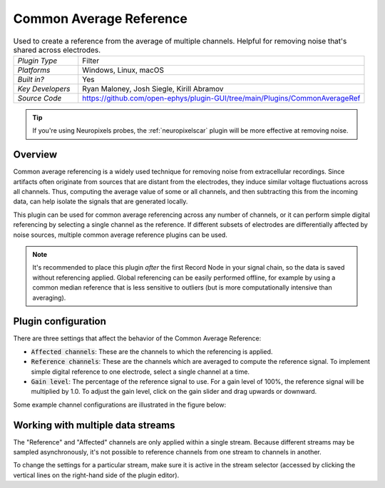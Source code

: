 .. _commonaveragereference:
.. role:: raw-html-m2r(raw)
   :format: html

#########################
Common Average Reference
#########################

.. image:: ../../_static/images/plugins/commonaveragereference/commonaveragereference-01.png
  :alt: Annotated Common Average Reference settings interface

.. csv-table:: Used to create a reference from the average of multiple channels. Helpful for removing noise that's shared across electrodes.
   :widths: 18, 80

   "*Plugin Type*", "Filter"
   "*Platforms*", "Windows, Linux, macOS"
   "*Built in?*", "Yes"
   "*Key Developers*", "Ryan Maloney, Josh Siegle, Kirill Abramov"
   "*Source Code*", "https://github.com/open-ephys/plugin-GUI/tree/main/Plugins/CommonAverageRef"


.. tip:: If you're using Neuropixels probes, the :ref:`neuropixelscar` plugin will be more effective at removing noise.

Overview
=====================

Common average referencing is a widely used technique for removing noise from extracellular recordings. Since artifacts often originate from sources that are distant from the electrodes, they induce similar voltage fluctuations across all channels. Thus, computing the average value of some or all channels, and then subtracting this from the incoming data, can help isolate the signals that are generated locally.

This plugin can be used for common average referencing across any number of channels, or it can perform simple digital referencing by selecting a single channel as the reference. If different subsets of electrodes are differentially affected by noise sources, multiple common average reference plugins can be used.

.. note:: It's recommended to place this plugin *after* the first Record Node in your signal chain, so the data is saved without referencing applied. Global referencing can be easily performed offline, for example by using a common median reference that is less sensitive to outliers (but is more computationally intensive than averaging).


Plugin configuration
=====================

There are three settings that affect the behavior of the Common Average Reference:

* :code:`Affected channels`: These are the channels to which the referencing is applied.

* :code:`Reference channels`: These are the channels which are averaged to compute the reference signal. To implement simple digital reference to one electrode, select a single channel at a time.

* :code:`Gain level`: The percentage of the reference signal to use. For a gain level of 100%, the reference signal will be multiplied by 1.0. To adjust the gain level, click on the gain slider and drag upwards or downward.

Some example channel configurations are illustrated in the figure below:

.. image:: ../../_static/images/plugins/commonaveragereference/commonaveragereference-02.png
  :alt: Example channel configurations


Working with multiple data streams
===================================

The "Reference" and "Affected" channels are only applied within a single stream. Because different streams may be sampled asynchronously, it's not possible to reference channels from one stream to channels in another.

To change the settings for a particular stream, make sure it is active in the stream selector (accessed by clicking the vertical lines on the right-hand side of the plugin editor).

